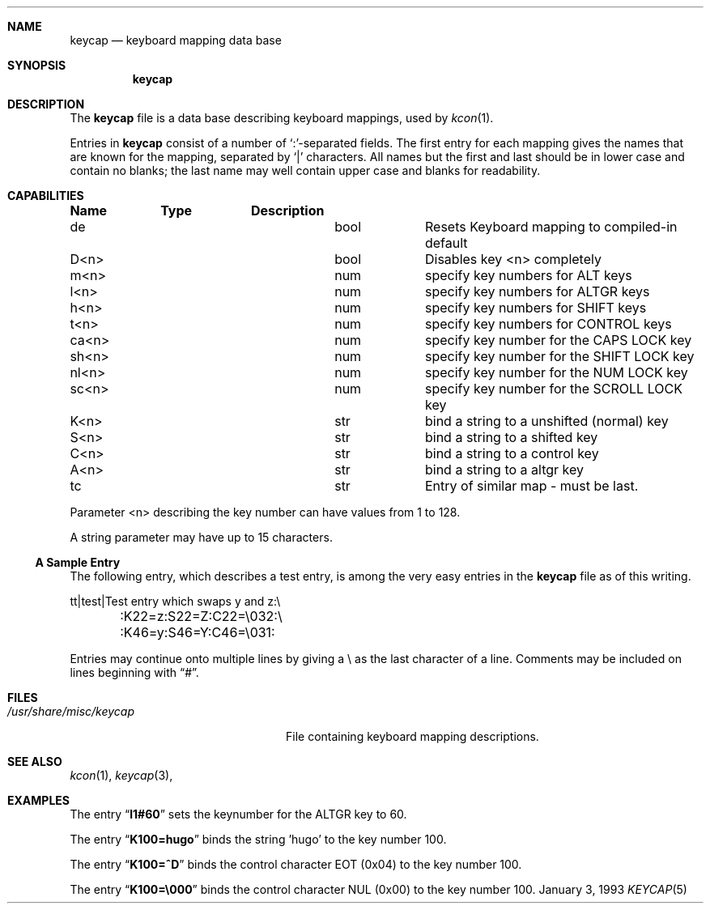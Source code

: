 .\"	$NetBSD: keycap.5,v 1.4 1998/01/09 08:04:41 perry Exp $
.\"
.\"
.\" Copyright (c) 1992,1993,1994 Hellmuth Michaelis
.\"
.\" Copyright (c) 1990 The Regents of the University of California.
.\"
.\" All rights reserved.
.\"
.\" Redistribution and use in source and binary forms, with or without
.\" modification, are permitted provided that the following conditions
.\" are met:
.\" 1. Redistributions of source code must retain the above copyright
.\"    notice, this list of conditions and the following disclaimer.
.\" 2. Redistributions in binary form must reproduce the above copyright
.\"    notice, this list of conditions and the following disclaimer in the
.\"    documentation and/or other materials provided with the distribution.
.\" 3. All advertising materials mentioning features or use of this software
.\"    must display the following acknowledgement:
.\"	This product includes software developed by the University of
.\"	California, Berkeley and its contributors.
.\" 4. Neither the name of the University nor the names of its contributors
.\"    may be used to endorse or promote products derived from this software
.\"    without specific prior written permission.
.\"
.\" THIS SOFTWARE IS PROVIDED BY THE REGENTS AND CONTRIBUTORS ``AS IS'' AND
.\" ANY EXPRESS OR IMPLIED WARRANTIES, INCLUDING, BUT NOT LIMITED TO, THE
.\" IMPLIED WARRANTIES OF MERCHANTABILITY AND FITNESS FOR A PARTICULAR PURPOSE
.\" ARE DISCLAIMED.  IN NO EVENT SHALL THE REGENTS OR CONTRIBUTORS BE LIABLE
.\" FOR ANY DIRECT, INDIRECT, INCIDENTAL, SPECIAL, EXEMPLARY, OR CONSEQUENTIAL
.\" DAMAGES (INCLUDING, BUT NOT LIMITED TO, PROCUREMENT OF SUBSTITUTE GOODS
.\" OR SERVICES; LOSS OF USE, DATA, OR PROFITS; OR BUSINESS INTERRUPTION)
.\" HOWEVER CAUSED AND ON ANY THEORY OF LIABILITY, WHETHER IN CONTRACT, STRICT
.\" LIABILITY, OR TORT (INCLUDING NEGLIGENCE OR OTHERWISE) ARISING IN ANY WAY
.\" OUT OF THE USE OF THIS SOFTWARE, EVEN IF ADVISED OF THE POSSIBILITY OF
.\" SUCH DAMAGE.
.\"
.\" @(#)keycap.5, 3.00, Last Edit-Date: [Sun Jan  2 13:45:59 1994]
.\"
.Dd January 3, 1993
.Dt KEYCAP 5
.Sh NAME
.Nm keycap
.Nd keyboard mapping data base
.Sh SYNOPSIS
.Nm keycap
.Sh DESCRIPTION
The
.Nm keycap
file
is a data base describing keyboard mappings, used by
.Xr kcon 1 .
.Pp
Entries in
.Nm keycap
consist of a number of `:'-separated fields.
The first entry for each mapping gives the names that are known for the
mapping, separated by `|' characters.
All names but the first and last
should be in lower case and contain no blanks;
the last name may well contain
upper case and blanks for readability.
.Sh CAPABILITIES
.Pp
.Bl -column indent indent
.Sy Name	Type	Description
.It "de	bool	Resets Keyboard mapping to compiled-in default"
.It "D<n>	bool	Disables key <n> completely"

.It "m<n>	num	specify key numbers for ALT keys 
.It "l<n>	num	specify key numbers for ALTGR keys
.It "h<n>	num	specify key numbers for SHIFT keys
.It "t<n>	num	specify key numbers for CONTROL keys
.It "ca<n>	num	specify key number for the CAPS LOCK key
.It "sh<n>	num	specify key number for the SHIFT LOCK key
.It "nl<n>	num	specify key number for the NUM LOCK key
.It "sc<n>	num	specify key number for the SCROLL LOCK key

.It "K<n>	str	bind a string to a unshifted (normal) key
.It "S<n>	str	bind a string to a shifted key
.It "C<n>	str	bind a string to a control key
.It "A<n>	str	bind a string to a altgr key

.It "tc	str	Entry of similar map \- must be last."
.El

Parameter <n> describing the key number can have values from 1 to 128.

A string parameter may have up to 15 characters.

.Pp
.Ss A Sample Entry
The following entry, which describes a test entry, is among the very
easy entries in the
.Nm keycap
file as of this writing.
.Pp
.Bd -literal
tt\||test\||Test entry which swaps y and z:\e
	:K22=z:S22=Z:C22=\e032:\e
	:K46=y:S46=Y:C46=\e031:

.Ed
.Pp
Entries may continue onto multiple lines by giving a \e as the last
character of a line. Comments may be included on lines beginning with
.Dq # .
.Sh FILES
.Bl -tag -width /usr/share/misc/keycap -compact
.It Pa /usr/share/misc/keycap
File containing keyboard mapping descriptions.
.El
.Sh SEE ALSO
.Xr kcon 1 ,
.Xr keycap 3 ,
.Sh EXAMPLES
The entry
.Dq Li l1#60
sets the keynumber for the ALTGR key to 60.

The entry
.Dq Li K100=hugo
binds the string 'hugo' to the key number 100.

The entry
.Dq Li K100=^D
binds the control character EOT (0x04) to the key number 100.

The entry
.Dq Li K100=\e000
binds the control character NUL (0x00) to the key number 100.




